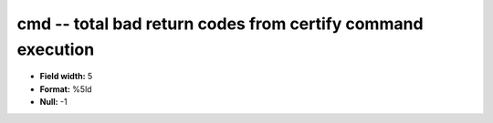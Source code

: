 .. _Builds1.0-cmd_attributes:

**cmd** -- total bad return codes from certify command execution
----------------------------------------------------------------

* **Field width:** 5
* **Format:** %5ld
* **Null:** -1
